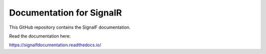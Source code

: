 Documentation for SignalR
=======================================

This GitHub repository contains the SignalF documentation.

Read the documentation here:

https://signalfdocumentation.readthedocs.io/
